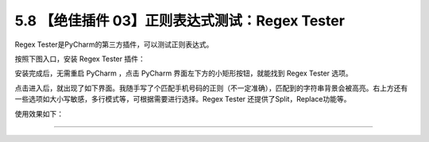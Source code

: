 5.8 【绝佳插件 03】正则表达式测试：Regex Tester
===============================================

|image0|

Regex Tester是PyCharm的第三方插件，可以测试正则表达式。

按照下图入口，安装 Regex Tester 插件：

|image1|

安装完成后，无需重启 PyCharm ，点击 PyCharm
界面左下方的小矩形按钮，就能找到 Regex Tester 选项。

|image2|

点击进入后，就出现了如下界面。我随手写了个匹配手机号码的正则（不一定准确），匹配到的字符串背景会被高亮。右上方还有一些选项如大小写敏感，多行模式等，可根据需要进行选择。Regex
Tester 还提供了Split，Replace功能等。

使用效果如下：

|image3|

--------------

|image4|

.. |image0| image:: http://image.iswbm.com/20200804124133.png
.. |image1| image:: http://image.iswbm.com/20200826221102.png
.. |image2| image:: http://image.iswbm.com/20200826221243.png
.. |image3| image:: http://image.iswbm.com/20200826221837.png
.. |image4| image:: http://image.iswbm.com/20200607174235.png

